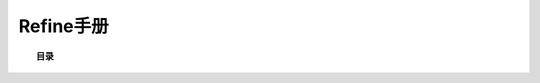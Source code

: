 .. refine documentation master file, created by
   sphinx-quickstart on Fri Aug 17 13:23:10 2018.
   You can adapt this file completely to your liking, but it should at least
   contain the root `toctree` directive.

Refine手册
==============

.. topic:: 目录

    .. toctree::
       :maxdepth: 2

       chapter-1.rst

